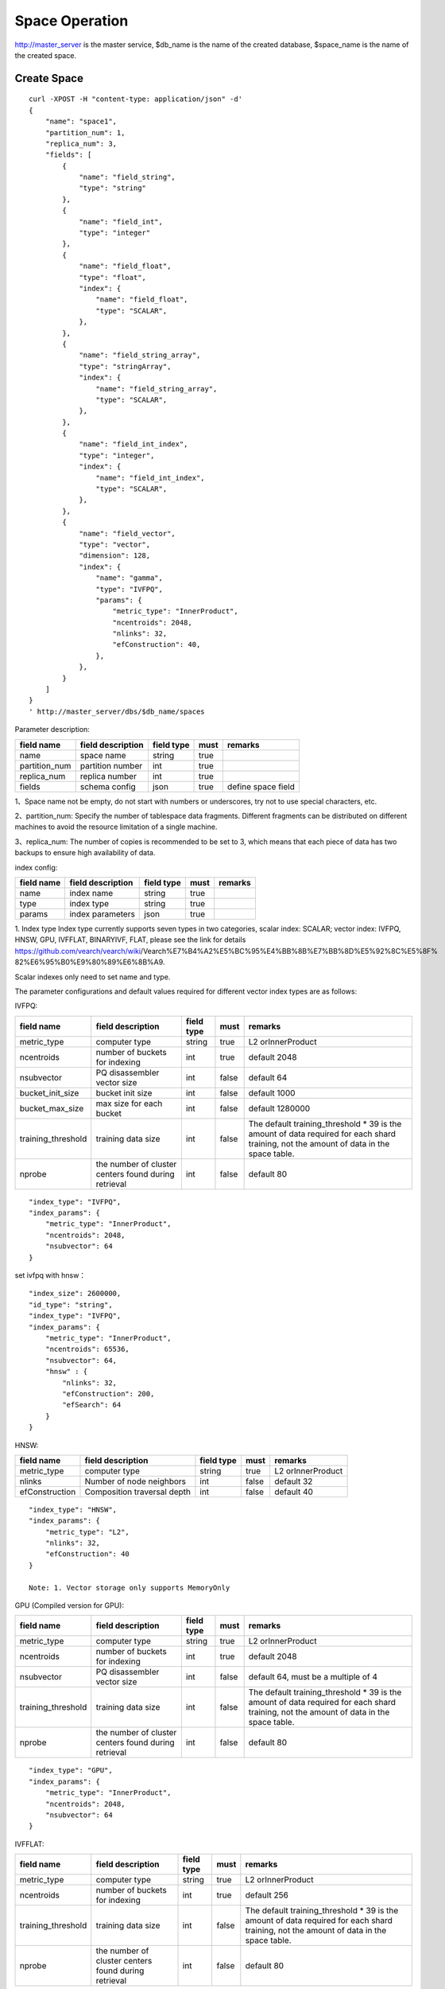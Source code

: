 Space Operation
==================================

http://master_server is the master service, $db_name is the name of the created database, $space_name is the name of the created space.

Create Space
------------------------

::

    curl -XPOST -H "content-type: application/json" -d'
    {
        "name": "space1",
        "partition_num": 1,
        "replica_num": 3,
        "fields": [
            {
                "name": "field_string",
                "type": "string"
            },
            {
                "name": "field_int",
                "type": "integer"
            },
            {
                "name": "field_float",
                "type": "float",
                "index": {
                    "name": "field_float",
                    "type": "SCALAR",
                },
            },
            {
                "name": "field_string_array",
                "type": "stringArray",
                "index": {
                    "name": "field_string_array",
                    "type": "SCALAR",
                },
            },
            {
                "name": "field_int_index",
                "type": "integer",
                "index": {
                    "name": "field_int_index",
                    "type": "SCALAR",
                },
            },
            {
                "name": "field_vector",
                "type": "vector",
                "dimension": 128,
                "index": {
                    "name": "gamma",
                    "type": "IVFPQ",
                    "params": {
                        "metric_type": "InnerProduct",
                        "ncentroids": 2048,
                        "nlinks": 32,
                        "efConstruction": 40,
                    },
                },
            }
        ]
    }
    ' http://master_server/dbs/$db_name/spaces


Parameter description:

+---------------+-------------------+------------+------+--------------------+
|  field name   | field description | field type | must |      remarks       |
+===============+===================+============+======+====================+
| name          | space name        | string     | true |                    |
+---------------+-------------------+------------+------+--------------------+
| partition_num | partition number  | int        | true |                    |
+---------------+-------------------+------------+------+--------------------+
| replica_num   | replica number    | int        | true |                    |
+---------------+-------------------+------------+------+--------------------+
| fields        | schema config     | json       | true | define space field |
+---------------+-------------------+------------+------+--------------------+

1、Space name not be empty, do not start with numbers or underscores, try not to use special characters, etc.

2、partition_num: Specify the number of tablespace data fragments. Different fragments can be distributed on different machines to avoid the resource limitation of a single machine.

3、replica_num: The number of copies is recommended to be set to 3, which means that each piece of data has two backups to ensure high availability of data. 

index config:

+------------+-------------------+------------+------+---------+
| field name | field description | field type | must | remarks |
+============+===================+============+======+=========+
| name       | index name        | string     | true |         |
+------------+-------------------+------------+------+---------+
| type       | index type        | string     | true |         |
+------------+-------------------+------------+------+---------+
| params     | index parameters  | json       | true |         |
+------------+-------------------+------------+------+---------+

1. Index type
Index type currently supports seven types in two categories, scalar index: SCALAR; 
vector index: IVFPQ, HNSW, GPU, IVFFLAT, BINARYIVF, FLAT, please see the link for details
https://github.com/vearch/vearch/wiki/Vearch%E7%B4%A2%E5%BC%95%E4%BB%8B%E7%BB%8D%E5%92%8C%E5%8F% 82%E6%95%B0%E9%80%89%E6%8B%A9.

Scalar indexes only need to set name and type.

The parameter configurations and default values required for different vector index types are as follows:

IVFPQ:

+--------------------+------------------------------------------------------+------------+-------+----------------------------------------------------------------------------------------------------------------------------------------+
|     field name     |                  field description                   | field type | must  |                                                                remarks                                                                 |
+====================+======================================================+============+=======+========================================================================================================================================+
| metric_type        | computer type                                        | string     | true  | L2 orInnerProduct                                                                                                                      |
+--------------------+------------------------------------------------------+------------+-------+----------------------------------------------------------------------------------------------------------------------------------------+
| ncentroids         | number of buckets for indexing                       | int        | true  | default 2048                                                                                                                           |
+--------------------+------------------------------------------------------+------------+-------+----------------------------------------------------------------------------------------------------------------------------------------+
| nsubvector         | PQ disassembler vector size                          | int        | false | default 64                                                                                                                             |
+--------------------+------------------------------------------------------+------------+-------+----------------------------------------------------------------------------------------------------------------------------------------+
| bucket_init_size   | bucket init size                                     | int        | false | default 1000                                                                                                                           |
+--------------------+------------------------------------------------------+------------+-------+----------------------------------------------------------------------------------------------------------------------------------------+
| bucket_max_size    | max size for each bucket                             | int        | false | default 1280000                                                                                                                        |
+--------------------+------------------------------------------------------+------------+-------+----------------------------------------------------------------------------------------------------------------------------------------+
| training_threshold | training data size                                   | int        | false | The default training_threshold * 39 is the amount of data required for each shard training, not the amount of data in the space table. |
+--------------------+------------------------------------------------------+------------+-------+----------------------------------------------------------------------------------------------------------------------------------------+
| nprobe             | the number of cluster centers found during retrieval | int        | false | default 80                                                                                                                             |
+--------------------+------------------------------------------------------+------------+-------+----------------------------------------------------------------------------------------------------------------------------------------+

::

  "index_type": "IVFPQ",
  "index_params": {
      "metric_type": "InnerProduct",
      "ncentroids": 2048,
      "nsubvector": 64
  }

set ivfpq with hnsw：

::

  "index_size": 2600000,
  "id_type": "string",
  "index_type": "IVFPQ",
  "index_params": {
      "metric_type": "InnerProduct",
      "ncentroids": 65536,
      "nsubvector": 64,
      "hnsw" : {
          "nlinks": 32,
          "efConstruction": 200,
          "efSearch": 64
      }
  }

HNSW:

+----------------+-----------------------------+------------+-------+-------------------+
|   field name   |      field description      | field type | must  |      remarks      |
+================+=============================+============+=======+===================+
| metric_type    | computer type               | string     | true  | L2 orInnerProduct |
+----------------+-----------------------------+------------+-------+-------------------+
| nlinks         | Number of node neighbors    | int        | false | default 32        |
+----------------+-----------------------------+------------+-------+-------------------+
| efConstruction | Composition traversal depth | int        | false | default 40        |
+----------------+-----------------------------+------------+-------+-------------------+

::

  "index_type": "HNSW",
  "index_params": {
      "metric_type": "L2",
      "nlinks": 32,
      "efConstruction": 40
  }

  Note: 1. Vector storage only supports MemoryOnly

GPU (Compiled version for GPU):

+--------------------+------------------------------------------------------+------------+-------+----------------------------------------------------------------------------------------------------------------------------------------+
|     field name     |                  field description                   | field type | must  |                                                                remarks                                                                 |
+====================+======================================================+============+=======+========================================================================================================================================+
| metric_type        | computer type                                        | string     | true  | L2 orInnerProduct                                                                                                                      |
+--------------------+------------------------------------------------------+------------+-------+----------------------------------------------------------------------------------------------------------------------------------------+
| ncentroids         | number of buckets for indexing                       | int        | true  | default 2048                                                                                                                           |
+--------------------+------------------------------------------------------+------------+-------+----------------------------------------------------------------------------------------------------------------------------------------+
| nsubvector         | PQ disassembler vector size                          | int        | false | default 64, must be a multiple of 4                                                                                                    |
+--------------------+------------------------------------------------------+------------+-------+----------------------------------------------------------------------------------------------------------------------------------------+
| training_threshold | training data size                                   | int        | false | The default training_threshold * 39 is the amount of data required for each shard training, not the amount of data in the space table. |
+--------------------+------------------------------------------------------+------------+-------+----------------------------------------------------------------------------------------------------------------------------------------+
| nprobe             | the number of cluster centers found during retrieval | int        | false | default 80                                                                                                                             |
+--------------------+------------------------------------------------------+------------+-------+----------------------------------------------------------------------------------------------------------------------------------------+

::
 
  "index_type": "GPU",
  "index_params": {
      "metric_type": "InnerProduct",
      "ncentroids": 2048,
      "nsubvector": 64
  }

IVFFLAT:

+--------------------+------------------------------------------------------+------------+-------+----------------------------------------------------------------------------------------------------------------------------------------+
|     field name     |                  field description                   | field type | must  |                                                                remarks                                                                 |
+====================+======================================================+============+=======+========================================================================================================================================+
| metric_type        | computer type                                        | string     | true  | L2 orInnerProduct                                                                                                                      |
+--------------------+------------------------------------------------------+------------+-------+----------------------------------------------------------------------------------------------------------------------------------------+
| ncentroids         | number of buckets for indexing                       | int        | true  | default 256                                                                                                                            |
+--------------------+------------------------------------------------------+------------+-------+----------------------------------------------------------------------------------------------------------------------------------------+
| training_threshold | training data size                                   | int        | false | The default training_threshold * 39 is the amount of data required for each shard training, not the amount of data in the space table. |
+--------------------+------------------------------------------------------+------------+-------+----------------------------------------------------------------------------------------------------------------------------------------+
| nprobe             | the number of cluster centers found during retrieval | int        | false | default 80                                                                                                                             |
+--------------------+------------------------------------------------------+------------+-------+----------------------------------------------------------------------------------------------------------------------------------------+

::

  "index_type": "IVFFLAT",
  "index_params": {
      "metric_type": "InnerProduct", 
      "ncentroids": 256
  }

 Note: 1. The vector storage method only supports RocksDB  

BINARYIVF:

+--------------------+------------------------------------------------------+------------+---------+----------------------------------------------------------------------------------------------------------------------------------------+
|     field name     |                  field description                   | field type |  must   |                                                                remarks                                                                 |
+====================+======================================================+============+=========+========================================================================================================================================+
| ncentroids         | number of buckets for indexing                       | int        | true | default 256                                                                                                                            |
+--------------------+------------------------------------------------------+------------+---------+----------------------------------------------------------------------------------------------------------------------------------------+
| training_threshold | training data size                                   | int        | false   | The default training_threshold * 39 is the amount of data required for each shard training, not the amount of data in the space table. |
+--------------------+------------------------------------------------------+------------+---------+----------------------------------------------------------------------------------------------------------------------------------------+
| nprobe             | the number of cluster centers found during retrieval | int        | false   | default 80                                                                                                                             |
+--------------------+------------------------------------------------------+------------+---------+----------------------------------------------------------------------------------------------------------------------------------------+

::

  "index_type": "BINARYIVF",
  "index_params": {
      "ncentroids": 256
  }
  
  Note: 1. The vector length is a multiple of 8

FLAT:

+-------------+-------------------+------------+------+-------------------+
| field name  | field description | field type | must |      remarks      |
+=============+===================+============+======+===================+
| metric_type | computer type     | string     | true | L2 orInnerProduct |
+-------------+-------------------+------------+------+-------------------+

::

  "index_type": "FLAT",
  "index_params": {
      "metric_type": "InnerProduct"
  }
  
 Note: 1. The vector storage method only supports MemoryOnly

fields config:

1. There are seven types (that is, the value of type) supported by the field defined by the table space structure: string(keyword)，stringArray, integer， long， float，double， vector (keyword is equivalent to string).

2. The string type fields(include stringArray) support index. Index defines whether to create an index.

3. Integer, float, long, double type fields support the index attribute, and the fields with index set to true support the use of numeric range filtering queries.

4. Vector type fields are feature fields. Multiple feature fields are supported in a table space. The attributes supported by vector type fields are as follows:


+-------------+---------------------------+-----------+--------+------------------------------------------------------------+
|field name   |field description          |field type |must    |remarks                                                     | 
+=============+===========================+===========+========+============================================================+
|dimension    |feature dimension          |int        |true    |Value is an integral multiple of the above nsubvector value |
+-------------+---------------------------+-----------+--------+------------------------------------------------------------+
|store_type   |feature storage type       |string     |false   |support MemoryOnly and RocksDB                              |
+-------------+---------------------------+-----------+--------+------------------------------------------------------------+
|store_param  |storage parameter settings |json       |false   |set the memory size of data                                 |
+-------------+---------------------------+-----------+--------+------------------------------------------------------------+
|model_id     |feature plug-in model      |string     |false   |Specify when using the feature plug-in service              |
+-------------+---------------------------+-----------+--------+------------------------------------------------------------+


5. dimension: define that type is the field of vector, and specify the dimension size of the feature.

6. store_type: raw vector storage type, there are the following options

"MemoryOnly": Vectors are stored in the memory, and the amount of stored vectors is limited by the memory. It is suitable for scenarios where the amount of vectors on a single machine is not large (10 millions) and high performance requirements

"RocksDB": Vectors are stored in RockDB (disk), and the amount of stored vectors is limited by the size of the disk. It is suitable for scenarios where the amount of vectors on a single machine is huge (above 100 millions) and performance requirements are not high.


7. store_param: storage parameters of different store_type, it contains the following two sub-parameters

cache_size: interge type, the unit is M bytes, the default is 1024. When store_type="RocksDB", it indicates the read buffer size of RocksDB. The larger the value, the better the performance of reading vector. Generally set 1024, 2048, 4096 and 6144; store_type ="MemoryOnly", cache_size is not in effect.


Scalar Index
Gamma engine supports scalar index, provides the filtering function for scalar data, the opening method refers to the 2nd and 3rd in the "fields config", and the retrieval method refers to the "filter json structure elucidation" in the "Search"

View Space
--------------------
::

  curl -XGET http://master_server/dbs/$db_name/spaces/$space_name

返回数据详细格式：

+----------+----------------+--------+--------------+------+
| 字段标识 |    字段含义    |  类型  | 是否一定返回 | 备注 |
+==========+================+========+==============+======+
| code     | return code    | int    | 是           |      |
+----------+----------------+--------+--------------+------+
| msg      | return message | string | 否           |      |
+----------+----------------+--------+--------------+------+
| data     | return data    | json   | 否           |      |
+----------+----------------+--------+--------------+------+

return data:

+---------------+-------------------------------------+-------------+------+------------------------------------------+
|  field name   |          field description          | field type  | must |                 remarks                  |
+===============+=====================================+=============+======+==========================================+
| space_name    | space name                          | string      | yes  |                                          |
+---------------+-------------------------------------+-------------+------+------------------------------------------+
| db_name       | database name                       | string      | yes  |                                          |
+---------------+-------------------------------------+-------------+------+------------------------------------------+
| doc_num       | space document num                  | uint64      | yes  |                                          |
+---------------+-------------------------------------+-------------+------+------------------------------------------+
| partition_num | partition num                       | int         | yes  |                                          |
+---------------+-------------------------------------+-------------+------+------------------------------------------+
| replica_num   | replica num                         | int         | yes  |                                          |
+---------------+-------------------------------------+-------------+------+------------------------------------------+
| schema        | space struct schema                 | json        | yes  |                                          |
+---------------+-------------------------------------+-------------+------+------------------------------------------+
| status        | space status                        | string      | yes  | red means: There is a problem with space |
+---------------+-------------------------------------+-------------+------+------------------------------------------+
| partitions    | space partitions detail information | json        | yes  |                                          |
+---------------+-------------------------------------+-------------+------+------------------------------------------+
| errors        | space error information             | string list | no   |                                          |
+---------------+-------------------------------------+-------------+------+------------------------------------------+

return format:
::

    {
        "code": 0,
        "data": {
            "space_name": "ts_space",
            "db_name": "ts_db",
            "doc_num": 0,
            "partition_num": 1,
            "replica_num": 3,
            "schema": {
                "fields": [
                    {
                        "name": "field_string",
                        "type": "string"
                    },
                    {
                        "name": "field_int",
                        "type": "integer"
                    },
                    {
                        "name": "field_float",
                        "type": "float",
                        "index": {
                            "name": "field_float",
                            "type": "SCALAR"
                        }
                    },
                    {
                        "name": "field_string_array",
                        "type": "stringArray",
                        "index": {
                            "name": "field_string_array",
                            "type": "SCALAR"
                        }
                    },
                    {
                        "name": "field_int_index",
                        "type": "integer",
                        "index": {
                            "name": "field_int_index",
                            "type": "SCALAR"
                        }
                    },
                    {
                        "name": "field_vector",
                        "type": "vector",
                        "dimension": 128,
                        "index": {
                            "name": "gamma",
                            "type": "IVFPQ",
                            "params": {
                                "metric_type": "InnerProduct",
                                "ncentroids": 2048,
                                "nlinks": 32,
                                "efConstruction": 40
                            }
                        }
                    }
                ]
            },
            "status": "green",
            "partitions": [
                {
                    "pid": 1,
                    "replica_num": 1,
                    "status": 4,
                    "color": "green",
                    "ip": "x.x.x.x",
                    "node_id": 1,
                    "index_status": 0,
                    "index_num": 0,
                    "max_docid": -1
                },
                {
                    "pid": 2,
                    "replica_num": 1,
                    "status": 4,
                    "color": "green",
                    "ip": "x.x.x.x",
                    "node_id": 2,
                    "index_status": 0,
                    "index_num": 0,
                    "max_docid": -1
                },
                {
                    "pid": 3,
                    "replica_num": 1,
                    "status": 4,
                    "color": "green",
                    "ip": "x.x.x.x",
                    "node_id": 3,
                    "index_status": 0,
                    "index_num": 0,
                    "max_docid": -1
                }
            ],
        }
    }

more information
::

  curl -XGET http://master_server/dbs/$db_name/spaces/$space_name?detail=true

return format
::

    {
        "code": 0,
        "data": {
            "space_name": "ts_space",
            "db_name": "ts_db",
            "doc_num": 0,
            "partition_num": 1,
            "replica_num": 3,
            "schema": {
                "fields": [
                    {
                        "name": "field_string",
                        "type": "string"
                    },
                    {
                        "name": "field_int",
                        "type": "integer"
                    },
                    {
                        "name": "field_float",
                        "type": "float",
                        "index": {
                            "name": "field_float",
                            "type": "SCALAR"
                        }
                    },
                    {
                        "name": "field_string_array",
                        "type": "stringArray",
                        "index": {
                            "name": "field_string_array",
                            "type": "SCALAR"
                        }
                    },
                    {
                        "name": "field_int_index",
                        "type": "integer",
                        "index": {
                            "name": "field_int_index",
                            "type": "SCALAR"
                        }
                    },
                    {
                        "name": "field_vector",
                        "type": "vector",
                        "dimension": 128,
                        "index": {
                            "name": "gamma",
                            "type": "IVFPQ",
                            "params": {
                                "metric_type": "InnerProduct",
                                "ncentroids": 2048,
                                "nlinks": 32,
                                "efConstruction": 40
                            }
                        }
                    }
                ]
            },
            "status": "green",
            "partitions": [
                {
                    "pid": 1,
                    "replica_num": 1,
                    "path": "/export/Data/datas/",
                    "status": 4,
                    "color": "green",
                    "ip": "x.x.x.x",
                    "node_id": 1,
                    "raft_status": {
                        "ID": 1,
                        "NodeID": 1,
                        "Leader": 1,
                        "Term": 1,
                        "Index": 1,
                        "Commit": 1,
                        "Applied": 1,
                        "Vote": 1,
                        "PendQueue": 0,
                        "RecvQueue": 0,
                        "AppQueue": 0,
                        "Stopped": false,
                        "RestoringSnapshot": false,
                        "State": "StateLeader",
                        "Replicas": {
                            "1": {
                                "Match": 1,
                                "Commit": 1,
                                "Next": 2,
                                "State": "ReplicaStateProbe",
                                "Snapshoting": false,
                                "Paused": false,
                                "Active": true,
                                "LastActive": "2024-03-18T09: 59: 17.095112556+08: 00",
                                "Inflight": 0
                            }
                        }
                    },
                    "index_status": 0,
                    "index_num": 0,
                    "max_docid": -1
                },
                {
                    "pid": 2,
                    "replica_num": 1,
                    "path": "/export/Data/datas/",
                    "status": 4,
                    "color": "green",
                    "ip": "x.x.x.x",
                    "node_id": 2,
                    "raft_status": {
                        "ID": 2,
                        "NodeID": 1,
                        "Leader": 1,
                        "Term": 1,
                        "Index": 1,
                        "Commit": 1,
                        "Applied": 1,
                        "Vote": 1,
                        "PendQueue": 0,
                        "RecvQueue": 0,
                        "AppQueue": 0,
                        "Stopped": false,
                        "RestoringSnapshot": false,
                        "State": "StateLeader",
                        "Replicas": {
                            "1": {
                                "Match": 1,
                                "Commit": 1,
                                "Next": 2,
                                "State": "ReplicaStateProbe",
                                "Snapshoting": false,
                                "Paused": false,
                                "Active": true,
                                "LastActive": "2024-03-18T09: 59: 17.095112556+08: 00",
                                "Inflight": 0
                            }
                        }
                    },
                    "index_status": 0,
                    "index_num": 0,
                    "max_docid": -1
                },
                {
                    "pid": 3,
                    "replica_num": 1,
                    "path": "/export/Data/datas/",
                    "status": 4,
                    "color": "green",
                    "ip": "x.x.x.x",
                    "node_id": 3,
                    "raft_status": {
                        "ID": 3,
                        "NodeID": 1,
                        "Leader": 1,
                        "Term": 1,
                        "Index": 1,
                        "Commit": 1,
                        "Applied": 1,
                        "Vote": 1,
                        "PendQueue": 0,
                        "RecvQueue": 0,
                        "AppQueue": 0,
                        "Stopped": false,
                        "RestoringSnapshot": false,
                        "State": "StateLeader",
                        "Replicas": {
                            "1": {
                                "Match": 1,
                                "Commit": 1,
                                "Next": 2,
                                "State": "ReplicaStateProbe",
                                "Snapshoting": false,
                                "Paused": false,
                                "Active": true,
                                "LastActive": "2024-03-18T09: 59: 17.095112556+08: 00",
                                "Inflight": 0
                            }
                        }
                    },
                    "index_status": 0,
                    "index_num": 0,
                    "max_docid": -1
                }
            ]
        }
    }

Delete Space
------------------------
::
 
  curl -XDELETE http://master_server/dbs/$db_name/spaces/$space_name

